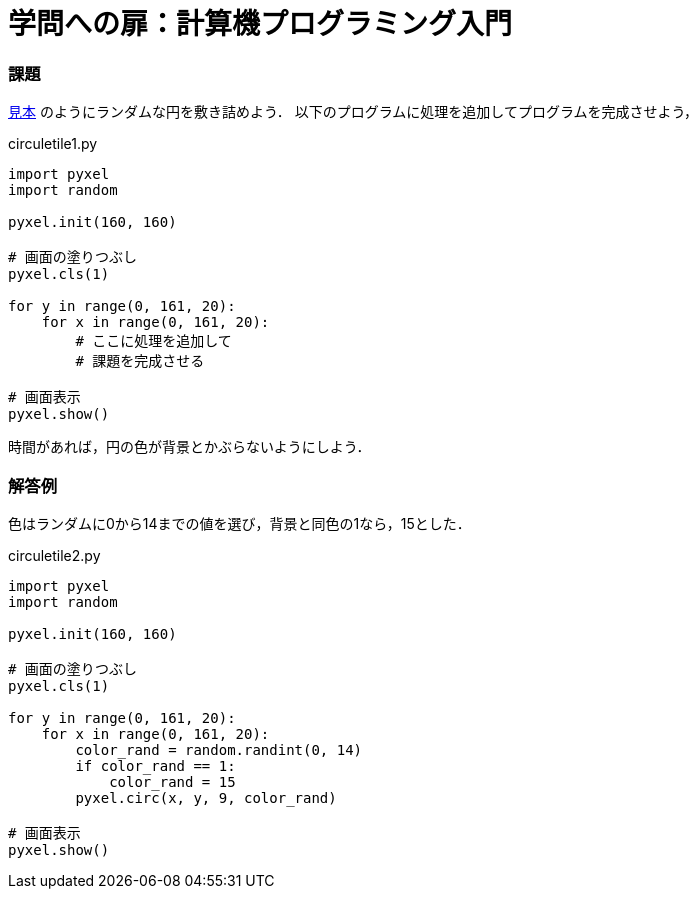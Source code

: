 = 学問への扉：計算機プログラミング入門

=== 課題

https://github.com/tatsuhirotsuchiya/gakumon/blob/master/images/circletile.png[見本]
のようにランダムな円を敷き詰めよう．
以下のプログラムに処理を追加してプログラムを完成させよう，

.circuletile1.py
[source,python]
----
import pyxel
import random

pyxel.init(160, 160)

# 画面の塗りつぶし
pyxel.cls(1)

for y in range(0, 161, 20):
    for x in range(0, 161, 20):
        # ここに処理を追加して
        # 課題を完成させる

# 画面表示
pyxel.show()
----

時間があれば，円の色が背景とかぶらないようにしよう．


=== 解答例

色はランダムに0から14までの値を選び，背景と同色の1なら，15とした．

.circuletile2.py
[source,python]
----
import pyxel
import random

pyxel.init(160, 160)

# 画面の塗りつぶし
pyxel.cls(1)

for y in range(0, 161, 20):
    for x in range(0, 161, 20):
        color_rand = random.randint(0, 14)
        if color_rand == 1:
            color_rand = 15
        pyxel.circ(x, y, 9, color_rand)

# 画面表示
pyxel.show()
----
